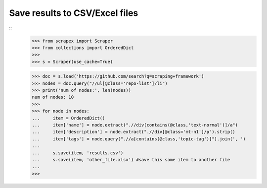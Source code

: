 Save results to CSV/Excel files
===============================

::
	>>> from scrapex import Scraper
	>>> from collections import OrderedDict
	>>>
	>>> s = Scraper(use_cache=True)
	
	>>> doc = s.load('https://github.com/search?q=scraping+framework')
	>>> nodes = doc.query("//ul[@class='repo-list']/li")
	>>> print('num of nodes:', len(nodes))
	num of nodes: 10
	>>> 
	>>> for node in nodes:
	...     item = OrderedDict()
	...     item['name'] = node.extract(".//div[contains(@class,'text-normal')]/a")
	...     item['description'] = node.extract(".//div[@class='mt-n1']/p").strip()
	...     item['tags'] = node.query(".//a[contains(@class,'topic-tag')]").join(', ')
	...
	...     s.save(item, 'results.csv')
	...     s.save(item, 'other_file.xlsx') #save this same item to another file
	... 
	>>> 
